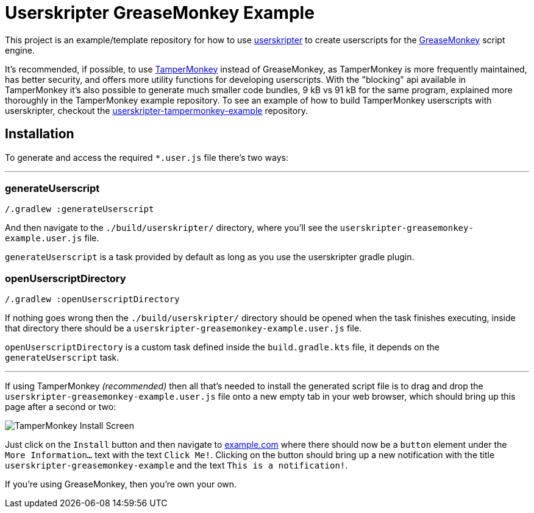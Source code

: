 = Userskripter GreaseMonkey Example

This project is an example/template repository for how to use https://github.com/userskripter/userskripter[userskripter] to create userscripts for the https://wiki.greasespot.net/Main_Page[GreaseMonkey] script engine.

It's recommended, if possible, to use https://www.tampermonkey.net/[TamperMonkey] instead of GreaseMonkey, as TamperMonkey is more frequently maintained, has better security, and offers more utility functions for developing userscripts. With the "blocking" api available in TamperMonkey it's also possible to generate much smaller code bundles, 9 kB vs 91 kB for the same program, explained more thoroughly in the TamperMonkey example repository. To see an example of how to build TamperMonkey userscripts with userskripter, checkout the https://github.com/userskripter/userskripter-tampermonkey-example[userskripter-tampermonkey-example] repository.

== Installation

To generate and access the required `*.user.js` file there's two ways:

'''

=== generateUserscript

[source,bash]
----
/.gradlew :generateUserscript
----

And then navigate to the `./build/userskripter/` directory, where you'll see the `userskripter-greasemonkey-example.user.js` file.

`generateUserscript` is a task provided by default as long as you use the userskripter gradle plugin.

=== openUserscriptDirectory

[source,bash]
----
/.gradlew :openUserscriptDirectory
----

If nothing goes wrong then the `./build/userskripter/` directory should be opened when the task finishes executing, inside that directory there should be a `userskripter-greasemonkey-example.user.js` file.

`openUserscriptDirectory` is a custom task defined inside the `build.gradle.kts` file, it depends on the `generateUserscript` task.

'''

If using TamperMonkey _(recommended)_ then all that's needed to install the generated script file is to drag and drop the `userskripter-greasemonkey-example.user.js` file onto a new empty tab in your web browser, which should bring up this page after a second or two:

image::assets/tampermonkey_install_screen.png[alt="TamperMonkey Install Screen"]

Just click on the `Install` button and then navigate to https://xxx[example.com] where there should now be a `button` element under the `More Information...` text with the text `Click Me!`. Clicking on the button should bring up a new notification with the title `userskripter-greasemonkey-example` and the text `This is a notification!`.

If you're using GreaseMonkey, then you're own your own.